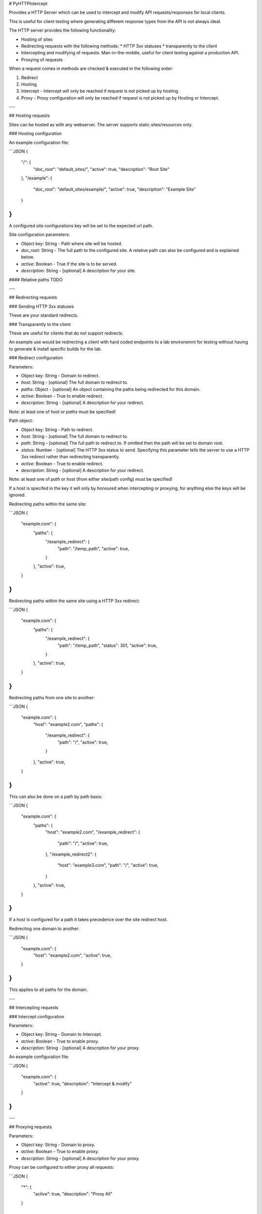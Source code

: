 # PyHTTPIntercept

Provides a HTTP Server which can be used to intercept and modify API requests/responses for local clients.

This is useful for client testing where generating different response types from the API is not always ideal.

The HTTP server provides the following functionality:

* Hosting of sites
* Redirecting requests with the following methods:
  * HTTP 3xx statuses
  * transparently to the client
* Intercepting and modifying of requests.  Man-in-the-middle, useful for client testing against a production API.
* Proxying of requests

When a request comes in methods are checked & executed in the following order:

1. Redirect
2. Hosting
3. Intercept - Intercept will only be reached if request is not picked up by hosting.
4. Proxy - Proxy configuration will only be reached if request is not picked up by Hosting or Intercept.


---

## Hosting requests

Sites can be hosted as with any webserver.  The server supports static sites/resources only.

### Hosting configuration

An example configuration file:

```JSON
{
  "/": {
    "doc_root": "default_sites/",
    "active": true,
    "description": "Root Site"
  },
  "/example": {
    "doc_root": "default_sites/example/",
    "active": true,
    "description": "Example Site"
  }
}
```

A configured site configurations key will be set to the expected url path.

Site configuration parameters:

* Object key: String - Path where site will be hosted.
* `doc_root`: String - The full path to the configured site. A relative path can also be configured and is explained below.
* `active`: Boolean - True if the site is to be served.
* `description`: String - [optional] A description for your site.

#### Relative paths
TODO


---

## Redirecting requests

### Sending HTTP 3xx statuses

These are your standard redirects.

### Transparently to the client

These are useful for clients that do not support redirects.

An example use would be redirecting a client with hard coded endpoints to a lab environemnt for testing without having to generate & install specific builds for the lab.

### Redirect configuration

Parameters:

* Object key: String - Domain to redirect.
* `host`: String - [optional] The full domain to redirect to.
* `paths`: Object - [optional] An object containing the paths being redirected for this domain.
* `active`: Boolean - True to enable redirect.
* `description`: String - [optional] A description for your redirect.

Note: at least one of `host` or `paths` must be specified!

Path object:

* Object key: String - Path to redirect.
* `host`: String - [optional] The full domain to redirect to.
* `path`: String - [optional] The full path to redirect to. If omitted then the path will be set to domain root.
* `status`: Number - [optional] The HTTP 3xx status to send.  Specifying this parameter tells the server to use a HTTP 3xx redirect rather than redirecting transparently.
* `active`: Boolean - True to enable redirect.
* `description`: String - [optional] A description for your redirect.

Note: at least one of `path` or `host` (from either site/path config) must be specified!

If a host is specifed in the key it will only by honoured when intercepting or proxying, for anything else the keys will be ignored.

Redirecting paths within the same site:

```JSON
{
  "example.com": {
    "paths": {
      "/example_redirect": {
        "path": "/temp_path",
        "active": true,
      }
    },
    "active": true,
  }
}
```

Redirecting paths within the same site using a HTTP 3xx redirect:

```JSON
{
  "example.com": {
    "paths": {
      "/example_redirect": {
        "path": "/temp_path",
        "status": 301,
        "active": true,
      }
    },
    "active": true,
  }
}
```

Redirecting paths from one site to another:

```JSON
{
  "example.com": {
    "host": "example2.com",
    "paths": {
      "/example_redirect": {
        "path": "/",
        "active": true,
      }
    },
    "active": true,
  }
}
```

This can also be done on a path by path basis:

```JSON
{
  "example.com": {
    "paths": {
      "host": "example2.com",
      "/example_redirect": {
        "path": "/",
        "active": true,
      },
      "/example_redirect2": {
        "host": "example3.com",
        "path": "/",
        "active": true,
      }
    },
    "active": true,
  }
}
```

If a host is configured for a path it takes precedence over the site redirect host.

Redirecting one domain to another:

```JSON
{
  "example.com": {
    "host": "example2.com",
    "active": true,
  }
}
```

This applies to all paths for the domain.


---

## Intercepting requests

### Intercept configuration

Parameters:

* Object key: String - Domain to Intercept.
* `active`: Boolean - True to enable proxy.
* `description`: String - [optional] A description for your proxy.

An example configuration file:

```JSON
{
  "example.com": {
    "active": true,
    "description": "Intercept & modify"
  }
}
```


---

## Proxying requests

Parameters:

* Object key: String - Domain to proxy.
* `active`: Boolean - True to enable proxy.
* `description`: String - [optional] A description for your proxy.

Proxy can be configured to either proxy all requests:

```JSON
{
  "*": {
    "active": true,
    "description": "Proxy All"
  }
}
```

or specific domains only:

```JSON
{
  "example.com": {
    "active": true,
    "description": "Proxy example.com"
  }
}
```


---

## Wildcards

The '\*' character can be used as a wildcard.

### Domain wildcards

```*.example.com``` will handle requests for all subdomains, but not ```example.com```.
```*example.com``` will handle requests for all subdomains, including ```example.com```.

In the following example the first configuration ```example.com``` will only proxy requests for ```example.com```.
While the second configuration ```\*.example.com``` will proxy all subdomains but not ```example.com```.

```JSON
{
  "example.com": {
    "active": true,
    "description": "Proxy example.com"
  },
  "*.example.com": {
    "active": true,
    "description": "Proxy subdomains of example.com"
  }
}
```

This snippet can be simplified to:

```JSON
{
  "*example.com": {
    "active": true,
    "description": "Proxy example.com and all subdomains"
  }
}
```


### Path wildcards (Only available for redirects)

```/testing/*``` will redirect all requests for path ```/testing``` including sub paths i.e ```/testing/path_a```

In the following example ```example.com/example_redirect``` and all sub paths will be redirected to ```example.com/temp_path```.

```JSON
{
  "example.com": {
    "paths": {
      "/example_redirect/*": {
        "path": "/temp_path",
        "active": true,
      }
    },
    "active": true,
  }
}
```


